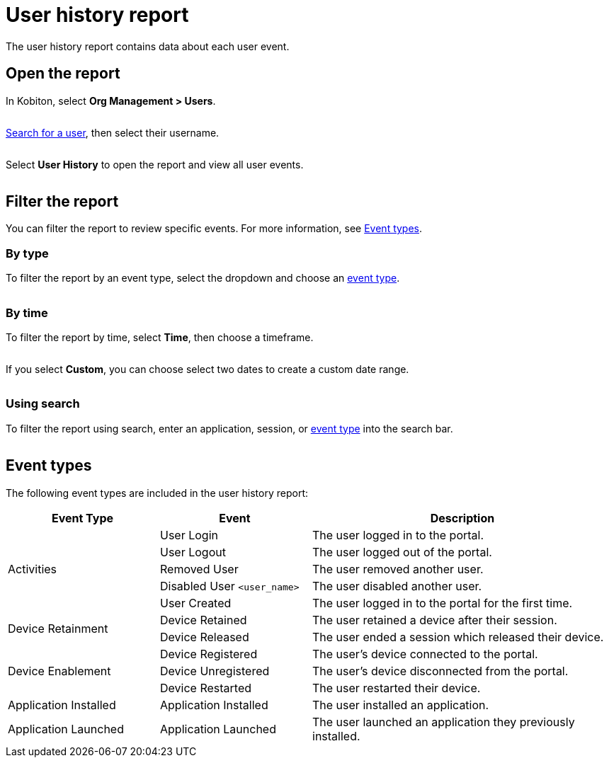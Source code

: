 = User history report
:navtitle: User history report

The user history report contains data about each user event.

== Open the report

In Kobiton, select *Org Management > Users*.

image:$NEW-IMAGE$[width=,alt=""]

xref:organization:users/search-for-a-user.adoc[Search for a user], then select their username.

image:$NEW-IMAGE$[width=,alt=""]

Select *User History* to open the report and view all user events.

image:$NEW-IMAGE$[width=,alt=""]

[#_filter_the_report]
== Filter the report

You can filter the report to review specific events. For more information, see xref:_event_types[].

=== By type

To filter the report by an event type, select the dropdown and choose an xref:_event_types[event type].

image:$NEW-IMAGE$[width=,alt=""]

=== By time

To filter the report by time, select *Time*, then choose a timeframe.

image:$NEW-IMAGE$[width=,alt=""]

If you select *Custom*, you can choose select two dates to create a custom date range.

image:$NEW-IMAGE$[width=,alt=""]

=== Using search

To filter the report using search, enter an application, session, or xref:_event_types[event type] into the search bar.

image:$NEW-IMAGE$[width=,alt=""]

[#_event_types]
== Event types

The following event types are included in the user history report:

[cols="1,1,2"]
|===
|Event Type |Event |Description

.5+|Activities
|User Login
|The user logged in to the portal.

|User Logout
|The user logged out of the portal.

|Removed User
|The user removed another user.

|Disabled User `<user_name>`
|The user disabled another user.

|User Created
|The user logged in to the portal for the first time.

.2+|Device Retainment
|Device Retained
|The user retained a device after their session.

|Device Released
|The user ended a session which released their device.

.3+|Device Enablement
|Device Registered
|The user's device connected to the portal.

|Device Unregistered
|The user's device disconnected from the portal.

|Device Restarted
|The user restarted their device.

|Application Installed
|Application Installed
|The user installed an application.

|Application Launched
|Application Launched
|The user launched an application they previously installed.
|===
